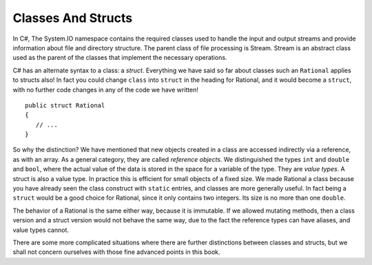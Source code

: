 .. index:: value type
   reference object
   struct
   



.. .. index::  class; plan classes and methods
..    plan problem split into classes
   
.. .. _plan-classes:

.. Planning A Class Structure
.. ==============================

.. The Console input/output interchange below illustrates 
.. an idea for a skeleton of a text (adventure?) game.  
.. It could be the basis of a later group project. It does not
.. have much in it yet, but it can be planned in terms of classes.
.. Classes with instances correspond to nouns you would be using, 
.. particularly nouns used in more than one place with different 
.. state data being remembered.
.. Verbs associated with nouns you use tend to be methods.  
.. Think how you might break this down, looking at what is happening
.. in the sequence below. 
 
.. The parts appearing after the '>' prompt are entries by the user.
.. Other lines are computer responses:

.. ..  code-block:: none

.. 	Welcome to Loyola!
.. 	This is a pretty boring game, unless you modify it.
.. 	Type 'help' if you need help.
	
.. 	You are outside the main entrance of the university that prepares people for
.. 	extraordinary lives.  It would help to be prepared now....
.. 	Exits: east south west 
.. 	> help
.. 	You are lost. You are alone.
.. 	You wander around at the university.
								 
.. 	Your command words are:
.. 	   help go quit 
	
.. 	Enter
.. 		help command
.. 	for help on the command.
.. 	> help go
.. 	Enter
.. 		go direction
.. 	to exit the current place in the specified direction.
.. 	The direction should be in the list of exits for the current place.
.. 	> go west
.. 	You are in the campus pub.
.. 	Exits: east 
.. 	> go east
.. 	You are outside the main entrance of the university that prepares people for
.. 	extraordinary lives.  It would help to be prepared now....
.. 	Exits: east south west 
.. 	> go south
.. 	You are in a computing lab.
.. 	Exits: north east 
.. 	> go east
.. 	You are in the computing admin office.
.. 	Exits: west 
.. 	> bye 
.. 	I don't know what you mean...
.. 	> quit
.. 	Do you really want to quit? yes
.. 	Thank you for playing.  Good bye.

.. Think and discuss how to organize things first....

.. The different parts of a multi-class project interact through their public methods.
.. Remember the two roles of writer and consumer.  The consumer needs good documentation
.. of how to use (not implement) these methods.  These methods that allow the
.. interaction between classes provide the *interface* between classes.  Unfortunately 
.. "interface" is used in more than one way.  Here it means publicly specified ways
.. for different parts to interact.

.. As you think how to break this game into parts (classes), 
.. also think how the parts interact (public methods).
.. This is a good place for the start of a class discussion.

.. If the plan is to discuss it in class, *wait* before looking at 
.. the code that generated the exchange above, in the 
.. project folder :repsrc:`cs_project1`.

.. The code uses many of the topics discussed so far in this book.

.. We will add some features from another meaning of :ref:`Interface`,
.. and discuss the revision in project
.. :repsrc:`csproject_stub` (no 1).  You *might* use this version 
.. as a basis of a project.




.. _structs-and-classes:

Classes And Structs
======================

.. abstract class
.. https://dotnettutorials.net/lesson/file-handling-in-csharp/
In C#, The System.IO namespace contains the required classes used to handle the input and output 
streams and provide information about file and directory structure. The parent class of 
file processing is Stream. Stream is an abstract class used as the parent of the 
classes that implement the necessary operations.


C# has an alternate syntax to a class: a *struct*. 
Everything we have said so far about classes such an ``Rational`` applies to
structs also!  In fact you could change ``class`` into ``struct`` in the heading for
Rational, and it would become a ``struct``, with no further code changes in any of the
code we have written! ::

	public struct Rational
	{
	   // ...
	}

So why the distinction?  We have mentioned that new objects created in a class are 
accessed indirectly via a reference, as with an array.  As a general category,
they are called *reference objects*.  We distinguished the types ``int`` and 
``double`` and ``bool``, where the actual value of the data is stored in the space 
for a variable of the type.  They are *value types*.  A struct is also a value
type.  In practice this is efficient for small objects of a fixed size.  
We made Rational a class because
you have already seen the class construct with
``static`` entries, and classes are more generally useful.  
In fact being a ``struct`` would be a good choice for Rational, 
since it only contains two integers.  Its size is no more than one ``double``.

The behavior of a Rational is the same either way, because it is immutable.  If we
allowed mutating methods, then a class version and a struct version would not behave
the same way, due to the fact the reference types can have aliases, 
and value types cannot.

There are some more complicated situations where there are further distinctions between
classes and structs, but we shall not concern ourselves 
with those fine advanced points in this book.
